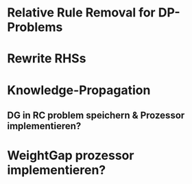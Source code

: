 * Relative Rule Removal for DP-Problems
* Rewrite RHSs
* Knowledge-Propagation 
** DG in RC problem speichern & Prozessor implementieren?
* WeightGap prozessor implementieren?
